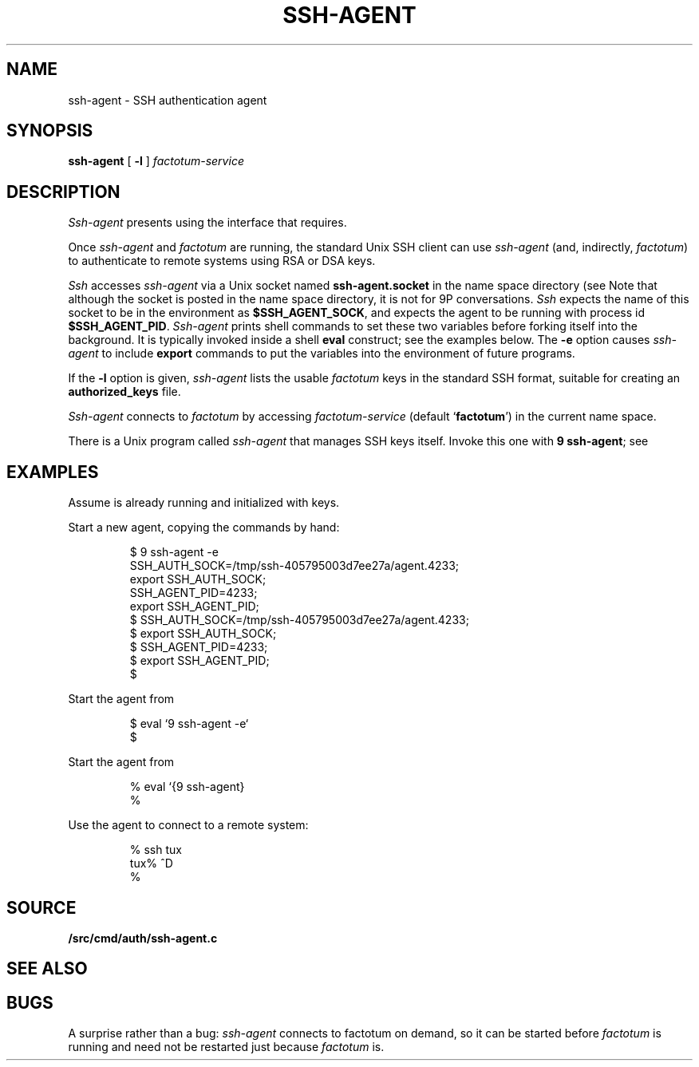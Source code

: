 .TH SSH-AGENT 1
.SH NAME
ssh-agent \- SSH authentication agent
.SH SYNOPSIS
.B ssh-agent
[
.B -l
]
.I factotum-service
.SH DESCRIPTION
.I Ssh-agent
presents
.IM factotum (4)
using the interface that
.IM ssh (1)
requires.
.PP
Once
.I ssh-agent
and
.I factotum
are running, the standard Unix SSH client
can use
.I ssh-agent
(and, indirectly,
.IR factotum )
to authenticate to remote systems using RSA or DSA keys.
.PP
.I Ssh
accesses
.I ssh-agent
via a Unix socket named
.B ssh-agent.socket
in the name space directory
(see
.IM intro (4) ).
Note that although the socket is posted in the name space
directory, it is not for 9P conversations.
.I Ssh
expects the name of this socket to be in the environment as
.BR $SSH_AGENT_SOCK ,
and expects the agent to be running with process id
.BR $SSH_AGENT_PID .
.I Ssh-agent
prints shell commands to set these two variables
before forking itself into the background.
It is typically invoked inside a shell
.B eval
construct; see the examples below.
The 
.B -e
option causes
.I ssh-agent
to include
.B export
commands to put the variables into the environment of future programs.
.PP
If the
.B -l
option is given, 
.I ssh-agent
lists the usable
.I factotum
keys in the standard SSH format, suitable for creating an
.B authorized_keys
file.
.PP
.I Ssh-agent
connects to
.I factotum
by accessing
.I factotum-service
(default
.RB ` factotum ')
in the current name space.
.PP
There is a Unix program called
.I ssh-agent
that manages SSH keys itself.
Invoke this one with
.B 9
.BR ssh-agent ;
see
.IM 9 (1) .
.SH EXAMPLES
Assume
.IM factotum (4)
is already running and initialized with keys.
.PP
Start a new agent, copying the commands by hand:
.IP
.EX
$ 9 ssh-agent -e
SSH_AUTH_SOCK=/tmp/ssh-405795003d7ee27a/agent.4233;
export SSH_AUTH_SOCK;
SSH_AGENT_PID=4233;
export SSH_AGENT_PID;
$ SSH_AUTH_SOCK=/tmp/ssh-405795003d7ee27a/agent.4233;
$ export SSH_AUTH_SOCK;
$ SSH_AGENT_PID=4233;
$ export SSH_AGENT_PID;
$ 
.EE
.PP
Start the agent from
.IM sh (1) :
.IP
.EX
$ eval `9 ssh-agent -e`
$ 
.EE
.PP
Start the agent from
.IM rc (1) :
.IP
.EX
% eval `{9 ssh-agent}
% 
.EE
.PP
Use the agent to connect to a remote system:
.IP
.EX
% ssh tux
tux% ^D
% 
.EE
.SH SOURCE
.B \*9/src/cmd/auth/ssh-agent.c
.SH SEE ALSO
.IM ssh (1) ,
.IM rsa (1) ,
.IM factotum (4)
.SH BUGS
A surprise rather than a bug:
.I ssh-agent
connects to factotum on demand, so it can be
started before
.I factotum
is running and need not be restarted just because
.I factotum
is.
